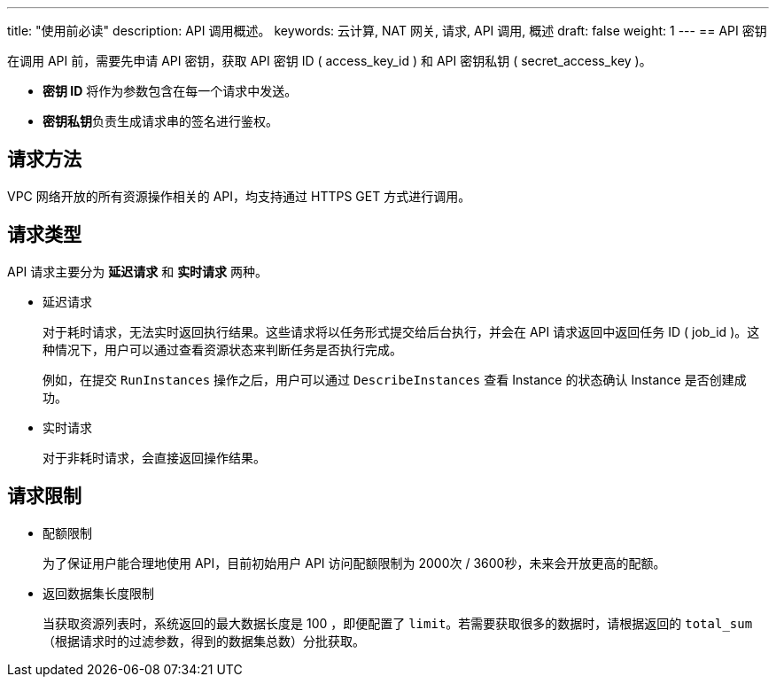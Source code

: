 ---
title: "使用前必读"
description: API 调用概述。 
keywords: 云计算, NAT 网关, 请求, API 调用, 概述
draft: false
weight: 1
---
== API 密钥

在调用 API 前，需要先申请 API 密钥，获取 API 密钥 ID ( access_key_id ) 和 API 密钥私钥 ( secret_access_key )。

* *密钥 ID* 将作为参数包含在每一个请求中发送。
* **密钥私钥**负责生成请求串的签名进行鉴权。

== 请求方法

VPC 网络开放的所有资源操作相关的 API，均支持通过 HTTPS GET 方式进行调用。

== 请求类型

API 请求主要分为 *延迟请求* 和 *实时请求* 两种。

* 延迟请求
+
对于耗时请求，无法实时返回执行结果。这些请求将以任务形式提交给后台执行，并会在 API 请求返回中返回任务 ID ( job_id )。这种情况下，用户可以通过查看资源状态来判断任务是否执行完成。
+
例如，在提交 `RunInstances` 操作之后，用户可以通过 `DescribeInstances` 查看 Instance 的状态确认 Instance 是否创建成功。

* 实时请求
+
对于非耗时请求，会直接返回操作结果。

== 请求限制

* 配额限制
+
为了保证用户能合理地使用 API，目前初始用户 API 访问配额限制为 2000次 / 3600秒，未来会开放更高的配额。

* 返回数据集长度限制
+
当获取资源列表时，系统返回的最大数据长度是 100 ，即便配置了 `limit`。若需要获取很多的数据时，请根据返回的 `total_sum` （根据请求时的过滤参数，得到的数据集总数）分批获取。
